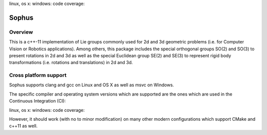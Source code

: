 linux, os x: |ci|_ windows: |win_ci|_ code coverage: |ci_cov|_


Sophus
======

Overview
--------

This is a c++-11 implementation of Lie groups commonly used for 2d and 3d
geometric problems (i.e. for Computer Vision or Robotics applications).
Among others, this package includes the special orthogonal groups SO(2) and
SO(3) to present rotations in 2d and 3d as well as the special Euclidean group
SE(2) and SE(3) to represent rigid body transformations (i.e. rotations and
translations) in 2d and 3d.

Cross platform support
----------------------

Sophus supports clang and gcc on Linux and OS X as well as msvc on Windows.


The specific compiler and operating system versions which are supported are the
ones which are used in the Continuous Integration (CI):

linux, os x: |ci|_ windows: |win_ci|_ code coverage: |ci_cov|_

However, it should work (with no to minor modification) on many other
modern configurations which support CMake and c++11 as well.

.. |ci| image:: https://travis-ci.org/strasdat/Sophus.svg?branch=master
.. _ci: https://travis-ci.org/strasdat/Sophus

.. |win_ci| image:: https://ci.appveyor.com/api/projects/status/um4285lwhs8ci7pt/branch/master?svg=true
.. _win_ci: https://ci.appveyor.com/project/strasdat/sophus/branch/master

.. |ci_cov| image:: https://coveralls.io/repos/github/strasdat/Sophus/badge.svg?branch=master
.. _ci_cov: https://coveralls.io/github/strasdat/Sophus?branch=master
